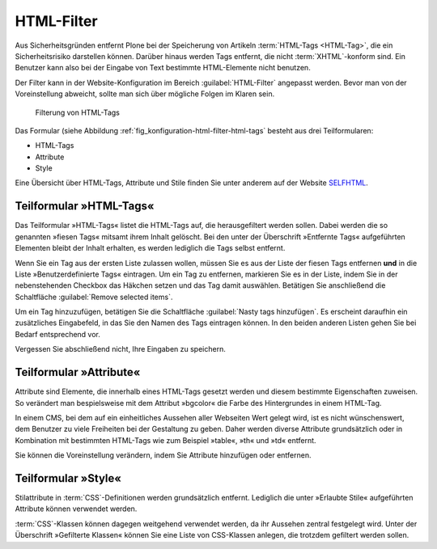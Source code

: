 .. _sec_konfiguration-html-filter:

=============
 HTML-Filter
=============

Aus Sicherheitsgründen entfernt Plone bei der Speicherung von Artikeln :term:`HTML-Tags <HTML-Tag>`, die ein Sicherheitsrisiko darstellen können.  Darüber hinaus werden Tags entfernt, die nicht :term:`XHTML`-konform sind. Ein Benutzer kann also bei der Eingabe von Text bestimmte HTML-Elemente nicht benutzen. 

Der Filter kann in der Website-Konfiguration im Bereich :guilabel:`HTML-Filter` angepasst werden. Bevor man von der Voreinstellung abweicht, sollte man sich über mögliche Folgen im Klaren sein.  

.. _fig_konfiguration-html-filter-html-tags:

.. figure::
   ../images/konfiguration-html-filter-html-tags.*
   :width: 80%
   :alt: Menü zur Bestimmung von HTML-Tags, die gefiltert werden sollen

   Filterung von HTML-Tags

Das Formular (siehe Abbildung :ref:`fig_konfiguration-html-filter-html-tags`
besteht aus drei Teilformularen:

* HTML-Tags
* Attribute
* Style

Eine Übersicht über HTML-Tags, Attribute und Stile finden Sie unter anderem auf der Website SELFHTML_.

.. _SELFHTML: http://de.selfhtml.org/

Teilformular »HTML-Tags«
========================

Das Teilformular »HTML-Tags« listet die HTML-Tags auf, die herausgefiltert
werden sollen. Dabei werden die so genannten »fiesen Tags« mitsamt ihrem Inhalt
gelöscht. Bei den unter der Überschrift »Entfernte Tags« aufgeführten Elementen
bleibt der Inhalt erhalten, es werden lediglich die Tags selbst entfernt.  

Wenn Sie ein Tag aus der ersten Liste zulassen wollen, müssen Sie es aus der
Liste der fiesen Tags entfernen **und** in die Liste »Benutzerdefinierte Tags«
eintragen. Um ein Tag zu entfernen, markieren Sie es in der Liste, indem Sie in
der nebenstehenden Checkbox das Häkchen setzen und das Tag damit auswählen.
Betätigen Sie anschließend die Schaltfläche :guilabel:`Remove selected items`.

Um ein Tag hinzuzufügen, betätigen Sie die Schaltfläche :guilabel:`Nasty tags
hinzufügen`. Es erscheint daraufhin ein zusätzliches Eingabefeld, in das Sie
den Namen des Tags eintragen können.  In den beiden anderen Listen gehen Sie
bei Bedarf entsprechend vor. 

Vergessen Sie abschließend nicht, Ihre Eingaben zu speichern.

Teilformular »Attribute«
========================

Attribute sind Elemente, die innerhalb eines HTML-Tags gesetzt werden und diesem bestimmte Eigenschaften zuweisen. So verändert man bespielsweise mit dem Attribut »bgcolor« die Farbe des Hintergrundes in einem HTML-Tag. 

In einem CMS, bei dem auf ein einheitliches Aussehen aller Webseiten Wert gelegt wird, ist es nicht wünschenswert, dem Benutzer zu viele Freiheiten bei der Gestaltung zu geben. Daher werden diverse Attribute grundsätzlich oder in Kombination mit bestimmten HTML-Tags wie zum Beispiel »table«, »th« und »td« entfernt. 

Sie können die Voreinstellung verändern, indem Sie Attribute hinzufügen oder entfernen.

Teilformular »Style«
====================

Stilattribute in :term:`CSS`-Definitionen werden grundsätzlich entfernt. Lediglich die unter »Erlaubte Stile« aufgeführten Attribute können verwendet werden. 

:term:`CSS`-Klassen können dagegen weitgehend verwendet werden, da ihr Aussehen zentral festgelegt wird. Unter der Überschrift »Gefilterte Klassen« können Sie eine Liste von CSS-Klassen anlegen, die trotzdem gefiltert werden sollen. 
